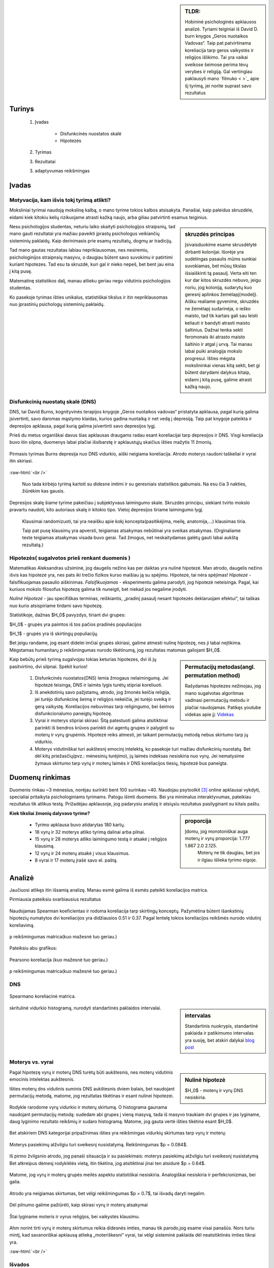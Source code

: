 .. title: Disfunkcinės nuostatos ir laimingumas
.. slug: dns-and-happiness-survey-analysis
.. date: 2024-03-03 02:07:58 UTC+02:00
.. tags: 
.. category: 
.. link: 
.. description: Aprašau kažkiek analizę tyrimą kurį atlikau
.. type: text
.. has_math: true


.. sidebar:: TLDR:

   Hobininė psichologinės apklausos analizė. Tyriami teiginiai iš David D. burn knygos „Geros nuotaikos Vadovas“. Taip pat patvirtinama koreliacija tarp geros vaikystės ir religijos išlikimo. Tai yra vaikai sveikose šeimose perima tėvų verybes ir religiją. Gal vertingiau paklausyti mano `filmuko < >`_ apie šį tyrimą, jei norite suprast savo rezultatus 


Turinys
=========

    1. Įvadas

        * Disfunkcinės nuostatos skalė
    
        * Hipotezės
    
    2. Tyrimas
    
    3. Rezultatai
        
    
    3. adaptyvumas reikšmingas





Įvadas
========

Motyvacija, kam išvis tokį tyrimą atlikti?
-------------------------------------------

Moksliniai tyrimai naudoją mokslinę kalbą, o mano tyrime tokios kalbos atsisakyta.
Panašiai, kaip paleidus skruzdėle, eidami kiek kitokiu kelių rizikuojame atrasti kažką naujo, arba giliau patvirtinti esamus teiginius.


.. sidebar:: skruzdės principas

   Įsivaisduokime esame skrusdėlytė dirbanti kolonijai. Išorėje yra sudėtingas pasaulis mūms sunkiai suvokiamas, bet mūsų tikslas išsiaiškinti tą pasaulį. Verta eiti ten kur dar kitos skruzdės nebuvo, jeigu noriu, jog koloniją, sudarytų kuo geresnį aplinkos žemėlapį(modelį). Aišku realiame gyvenime, skruzdės ne žemėlapį sudarinėja, o ieško maisto, tad tik kartais gali sau leisti keliauti ir bandyti atrasti maisto šaltinius. Dažnai tenka sekti feromonais iki atrasto maisto šaltinio ir atgal į urvą. Tai manau labai puiki analogija mokslo progresui. Išties mėgsta mokslininkai vienas kitą sekti, bet gi būtent darydami dalykus kitaip, eidami į kitą pusę, galime atrasti kažką naujo.





Nesu psichologijos studentas, neturiu laiko skaityti psichologijos straipsnių, tad mano gauti rezultatai yra mažiau paveikti įprastų psichologus veikiančių sisteminių paklaidų. Kaip derinimasis prie esamų rezultatų, dogmų ar tradicijų.

Tad mano gautas rezultatas labiau nepriklausomas, nes nesiremiu, psichologinijos straipnsių masyvu, o daugiau būtent savo suvokimu ir patirtimi kuriant hipotezes. Tad esu ta skruzdė, kuri gal ir nieko nepeš, bet bent jau eina į kitą pusę. 

Matematinę statistikos dalį, manau atlieku geriau negu vidutinis psichologijos studentas. 

Ko pasekoje tyrimas išties unikalus, statistiškai tikslus ir itin nepriklausomas nuo įprastinių psichologų sisteminių paklaidų.




Disfunkcinių nuostatų skalė (DNS)
------------------------------------

DNS, tai David Burns, kognityvinės terapijos knygoje „Geros nuotaikos vadovas“ pristatyta apklausa, pagal kurią galima įsivertinti, savo daromas mąstymo klaidas, kurios gadina nuotaiką ir net vedą į depresiją. Taip pat knygoje pateikta ir depresijos apklausa, pagal kurią galima įsivertinti savo depresijos lygį.

Prieš du metus organiškai davus šias apklausas draugams radau esant koreliacijai tarp depresijos ir DNS. Visgi koreliacija buvo itin silpna, duomenys labai plačiai išsibarstę ir apklaustųjų skaičius išties mažytis 11 žmonių. 


.. figure:: /images/orginal_burns_vidurkis.png
   :width: 800
   :align: center
   
   Pirmasis tyrimas Burns depresija nuo DNS vidurkio, aiški neigiama koreliacija. Atrodo moterys raudoni taškeliai ir vyrai itin skiriasi.
   
:raw-html:`<br />`

 Nuo tada kirbėjo tyrimą kartoti su didesne imtimi ir su geresniais statistikos gabumais. Na esu čia 3 nakties, žiūrėkim kas gausis.


Depresijos skalę šiame tyrime pakeičiau į subjektyvaus laimingumo skale. Skruzdės principu, siekiant tvirto mokslo pravartu naudoti, kito autoriaus skalę ir kitokio tipo. Vietoj depresijos tiriame laimingumo lygį.

    Klausimai randomizuoti, tai yra neaišku apie kokį koncepta(pasitikėjima, meilę, anatomija,...) klausimas tiria.

    Taip pat pusę klausimų yra apversti, teigiamas atsakymas nebūtinai yra sveikas atsakymas. (Orginaliame teste teigiamas atsakymas visada buvo gerai. Tad žmogus, net neskaitydamas galėtų gauti labai aukštą rezultatą.)





Hipotezės( sugalvotos prieš renkant duomenis )
----------------------------------------------------------

Matematikas Aleksandras užsiminė, jog daugelis nežino kas per daiktas yra nulinė hipotezė. Man atrodo, daugelis nežino išvis kas hipotezė yra, nes pats iki trečio fizikos kurso maišiau ją su spėjimu.
Hipotezė, tai nėra spėjimas!
*Hipotezė* - falsifikuojamas pasaulio aiškinimas. *Falsifikuojamas* - eksperimentu galima parodyti, jog hipotezė neteisinga. Pagal, kai kuriuos mokslo filosofus hipotezę galima tik nuneigti, bet niekad jos negalime įrodyti.

*Nulinė Hipotezė* - jau specifiškas terminas, reiškiantis, „pradinį pasaulį nesant hipotezės deklaruojam efektui“, tai taškas nuo kurio atsispiriame tirdami savo hipotezę. 

Statistikoje, dažnas $H_0$ pavyzdys, tiriant dvi grupes:

$H_0$ - grupės yra paimtos iš tos pačios pradinės populiacijos

$H_1$ - grupės yra iš skirtingų populiacijų.

Bet jeigu randame, jog esant didelei imčiai grupės skiriasi, galime atmesti nulinę hipotezę, nes ji labai neįtikima.
Mėgstamas humanitarų p reikšmingumas nurodo tikėtinumą, jog rezultatas matomas galiojant $H_0$.


.. sidebar:: Permutacijų metodas(angl. permutation method)

   Rašydamas hipotezes nežinojau, jog mano sugalvotas algoritmas vadinasi permutacijų metodu ir plačiai naudojamas. Patikęs youtube videkas apie jį: `Videkas <https://www.youtube.com/watch?v=F8b_gxKPxG8&t=0s>`_ 

Kaip bebūtų prieš tyrimą sugalvojau tokias keturias hipotezes, dvi iš jų pasitvirtino, dvi silpnai. Spėkit kurios!

    1. Disfunkcinės nuostatos(DNS) lemia žmogaus nelaimingumą. Jei hipotezė teisinga, DNS ir laimės lygis turėtų stipriai koreliuoti.
    
    2. Iš anekdotinių savo pažįstamų, atrodo, jog žmonės keičia religija, jei turėjo disfunkcinę šeimą ir religijos nekeičia, jei turėjo sveiką ir gerą vaikystę. Koreliacijos nebuvimas tarp religingumo, bei šeimos disfunkcionalumo paneigtų hipotezę.
    
    3. Vyrai ir moterys stipriai skirasi: Šitą patestuoti galima atsitiktinai parinkti iš bendros krūvos parinkti dvi agentų grupes ir palyginti su moterų ir vyrų grupėmis. Hipotezė reiks atmesti, jei taikant permutacijų metodą nebus skirtumo tarp jų vidurkio.

    4. Moterys vidutiniškai turi aukštesnį emocinį intelektą, ko pasekoje turi mažiau disfunkcinių nuostatų. Bet dėl kitų priežasčių(pvz.: mėnesinių turėjimo), jų laimės indeksas nesiskiria nuo vyrų. Jei nematysime žymaus skirtumo tarp vyrų ir moterų laimės ir DNS koreliacijos tiesių, hipotezė bus paneigta.






Duomenų rinkimas
=================

Duomenis rinkau ~3 mėnesius, norėjau surinkti bent 100 surinkau ~40.
Naudojau psytoolkit [3]_ online apklausai vykdyti, specialiai pritaikyta psichologiniams tyrimams.
Patogu išimti duomenis. Bei yra minimalus interaktyvumas, pateikiau rezultatus tik atlikus testą.
Prižadėjau apklausoje, jog padarysiu analizę ir atsiųsiu rezultatus pasilyginant su kitais paštu.


.. sidebar:: proporcija

   Įdomu, jog monotoniškai auga moterų ir vyrų proporcija: 1.777 1.867 2.0 2.125.
    Moterų ne tik daugiau, bet jos ir ilgiau išlieka tyrimo eigoje.
   
**Kiek tiksliai žmonių dalyvavo tyrime?**

    * Tyrimo apklausa buvo atidarytas 180 kartų.
  
    * 18 vyrų ir 32 moterys atliko tyrimą dalinai arba pilnai. 
  
    * 15 vyrų ir 28 moterys atliko laimingumo testą ir atsakė į religijos klausimą. 
  
    * 12 vyrų ir 24 moterų atsakė į visus klausimus.
  
    * 8 vyrai ir 17 moterų įrašė savo el. paštą.




Analizė
===========

Jaučiuosi atlikęs itin išsamią analizę. Manau esmė galima iš esmės pateikti koreliacijos matrica.


Pirmiausia pateiksiu svarbiausius rezultatus


.. figure:: /images/koreliacija_matrica_1.png
   :width: 800
   :align: center
   
   Naudojamas Spearman koeficientas ir rodoma koreliacija tarp skirtingų konceptų. Pažymėtina būtent išankstinių hipotezių numatytos dvi koreliacijos yra didžiausios 0.51 ir 0.37. Pagal lentelę tokios koreliacijos reikšmės nurodo vidutinį koreliavimą.
   
   
.. figure:: /images/koreliacija_matrica_2.png
   :width: 800
   :align: center
   
   p reikšmingumas matrica(kuo mažesnė tuo geriau.)
   

Pateiksiu abu grafikus:


.. figure:: /images/DNS_vs_SHS.png
   :width: 800
   :align: center
   
   Pearsono koreliacija (kuo mažesnė tuo geriau.)
   


.. figure:: /images/religija_vs_vaikyste.png
   :width: 800
   :align: center
   
   p reikšmingumas matrica(kuo mažesnė tuo geriau.)


DNS
-----



.. figure:: /images/dns/koreliacijos_matrica_didelė.png
   :width: 800
   :align: center
   
   Spearmano koreliacinė matrica.
   
   
.. sidebar:: intervalas

   Standartinis nuokrypis, standartinė paklaida ir patikimumo intervalas yra susiję, bet atskiri dalykai `blog post <https://www.data-to-viz.com/caveat/error_bar.html>`_ 

.. figure:: /images/dns/DNS_voras.png
   :width: 800
   :align: center
   
   skritulinė vidurkio histogramą, nurodyti standartinės paklaidos intervalai.



Moterys vs. vyrai
------------------



.. sidebar:: Nulinė hipotezė

   $H_0$ - moterų ir vyrų DNS nesiskiria.


Pagal hipotezę vyrų ir moterų DNS turėtų būti aukštesnis, nes moterų vidutinis emocinis intelektas aukštesnis.


Išties moterų dns vidutinis suminis DNS aukštesnis dviem balais, bet naudojant permutacijų metodą, matome, jog rezultatas tikėtinas ir esant nulinei hipotezei.

.. figure:: /images/dns/moterys_vs_vyrai.png
   :width: 800
   :align: center
   
   Rodykle rarodome vyrų vidurkio ir moterų skirtumą. O histograma gaunama naudojant permutacijų metodą: sudedam abi grupes į vieną masyvą, tada iš masyvo traukiam dvi grupes ir jas lyginame, daug lyginimo rezultato reikšmių ir sudaro histogramą. Matome, jog gauta vertė išties tikėtina esant $H_0$.


Bet atskiriem DNS kategorijai pripažinimas išties yra reikšmingas vidurkių skirtumas tarp vyrų ir moterų:

.. figure:: /images/dns/pasiekimai.png
   :width: 800
   :align: center
   
   Moterys pasiekimų atžvilgiu turi sveikesnį nusistatymą. Reikšmingumas $p = 0.084$.


.. figure:: /images/dns/pripažinimas.png
   :width: 800
   :align: center
   
   Iš pirmo žvilgsnio atrodo, jog panaši sitauacija ir su pasiekimais: moterys pasiekimų atžvilgiu turi sveikesnį nusistatymą Bet atkreipus dėmesį rodyklėlės vietą, itin tikėtina, jog atsitiktinai jinai ten atsidurė $p = 0.64$.


.. figure:: /images/dns/meilė.png
   :width: 800
   :align: center
   
   Matome, jog vyrų ir moterų grupės meilės aspektu statistiškai nesiskiria. Analogiškai nesiskiria ir  perfekcionizmas, bei galia.

.. figure:: /images/dns/atlygiolaukimas.png
   :width: 800
   :align: center
   
   Atrodo yra neigiamas skirtumas, bet vėlgi reikšmingumas $p = 0.7$, tai išvadų daryti negalim.



Dėl pilnumo galime pažiūrėti, kaip skirasi vyrų ir moterų atsakymai



.. figure:: /images/dns/vyrai_vs_moteris_religija.png
   :width: 800
   :align: center
   
   Štai lyginame moteris ir vyrus religijos, bei vaikystės klausimu.


Ahm norint tirti vyrų ir moterų skirtumus reikia didesnės imties, manau tik parodo,jog esame visai panašūs. Nors turiu mintį, kad savanoriškai apklausą atlieką „moteriškesni“ vyrai, tai vėlgi sisteminė paklaida dėl neatsitiktinės imties tikrai yra.


:raw-html:`<br />`





Išvados
----------

    * DNS ir subjektyvus laimingumas išties koreliuoja $R = 0.59$ ir $p = 0.00014$.
    
    * Religijos keitimas ir vaikystės pasitenkinimas koreliuoja $R = 0.33$ ir $p = 0.033$
    
    * Moterų ir vyrų DNS rezultatai skiriasi labai silpnai, tad 3 ir 4 hipotezę galim atmesti.




Šaltiniai:
-----------

.. [1]  Lyubomirsky, S. & Lepper, H. S. (1999). A measure of subjective happines: Preliminary reliability and construct validation. Social indicators research, 46, 137-155.


.. [2] Stoet, G. (2010). PsyToolkit - A software package for programming psychological experiments using Linux. Behavior Research Methods, 42(4), 1096-1104. Stoet, G. (2017). PsyToolkit: A novel web-based method for running online questionnaires and reaction-time experiments. Teaching of Psychology, 44(1), 24-31.

.. [3] Mano Youtube filmukas apie šį tyrimą: `filmukas < >`_ 

.. [4] github atviri tyrimo duomenys: `Github <https://github.com/DamaKubu/Depresija_ir_Nuostatos>`_ 

.. [5] Bei google collabas, kur galima pažaist su duomenimis nieko neinstaliuojant.
    `tyrimo collabas <https://colab.research.google.com/drive/1Y70bVFKRjhydVF1sFl_ZOQ4QwlZDURDO?usp=sharing>`_




